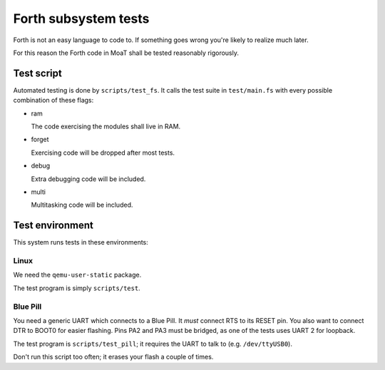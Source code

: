 =====================
Forth subsystem tests
=====================

Forth is not an easy language to code to. If something goes wrong you're
likely to realize much later.

For this reason the Forth code in MoaT shall be tested reasonably rigorously.

Test script
===========

Automated testing is done by ``scripts/test_fs``. It calls the test suite
in ``test/main.fs`` with every possible combination of these flags:

* ram

  The code exercising the modules shall live in RAM. 

* forget

  Exercising code will be dropped after most tests.

* debug

  Extra debugging code will be included.

* multi

  Multitasking code will be included.

Test environment
================

This system runs tests in these environments:

Linux
+++++

We need the ``qemu-user-static`` package.

The test program is simply ``scripts/test``.

Blue Pill
+++++++++

You need a generic UART which connects to a Blue Pill. It *must* connect
RTS to its RESET pin. You also want to connect DTR to BOOT0 for easier
flashing. Pins PA2 and PA3 must be bridged, as one of the tests uses UART 2
for loopback.

The test program is ``scripts/test_pill``; it requires the UART to talk to
(e.g. ``/dev/ttyUSB0``).

Don't run this script too often; it erases your flash a couple of times.
